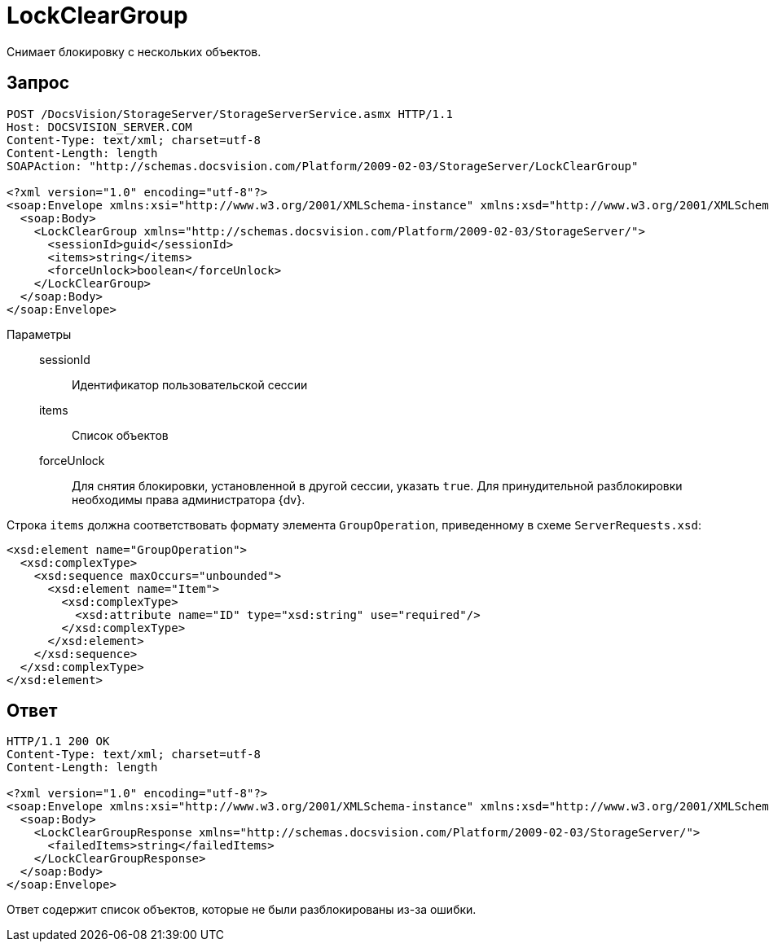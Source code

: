 = LockClearGroup

Снимает блокировку с нескольких объектов.

== Запрос

[source,python]
----
POST /DocsVision/StorageServer/StorageServerService.asmx HTTP/1.1
Host: DOCSVISION_SERVER.COM
Content-Type: text/xml; charset=utf-8
Content-Length: length
SOAPAction: "http://schemas.docsvision.com/Platform/2009-02-03/StorageServer/LockClearGroup"

<?xml version="1.0" encoding="utf-8"?>
<soap:Envelope xmlns:xsi="http://www.w3.org/2001/XMLSchema-instance" xmlns:xsd="http://www.w3.org/2001/XMLSchema" xmlns:soap="http://schemas.xmlsoap.org/soap/envelope/">
  <soap:Body>
    <LockClearGroup xmlns="http://schemas.docsvision.com/Platform/2009-02-03/StorageServer/">
      <sessionId>guid</sessionId>
      <items>string</items>
      <forceUnlock>boolean</forceUnlock>
    </LockClearGroup>
  </soap:Body>
</soap:Envelope>
----

Параметры::
sessionId:::
Идентификатор пользовательской сессии
items:::
Список объектов
forceUnlock:::
Для снятия блокировки, установленной в другой сессии, указать `true`. Для принудительной разблокировки необходимы права администратора {dv}.

Строка `items` должна соответствовать формату элемента `GroupOperation`, приведенному в схеме `ServerRequests.xsd`:

[source,xml]
----
<xsd:element name="GroupOperation">
  <xsd:complexType>
    <xsd:sequence maxOccurs="unbounded">
      <xsd:element name="Item">
        <xsd:complexType>
          <xsd:attribute name="ID" type="xsd:string" use="required"/>
        </xsd:complexType>
      </xsd:element>
    </xsd:sequence>
  </xsd:complexType>
</xsd:element>
----

== Ответ

[source,python]
----
HTTP/1.1 200 OK
Content-Type: text/xml; charset=utf-8
Content-Length: length

<?xml version="1.0" encoding="utf-8"?>
<soap:Envelope xmlns:xsi="http://www.w3.org/2001/XMLSchema-instance" xmlns:xsd="http://www.w3.org/2001/XMLSchema" xmlns:soap="http://schemas.xmlsoap.org/soap/envelope/">
  <soap:Body>
    <LockClearGroupResponse xmlns="http://schemas.docsvision.com/Platform/2009-02-03/StorageServer/">
      <failedItems>string</failedItems>
    </LockClearGroupResponse>
  </soap:Body>
</soap:Envelope>
----

Ответ содержит список объектов, которые не были разблокированы из-за ошибки.
